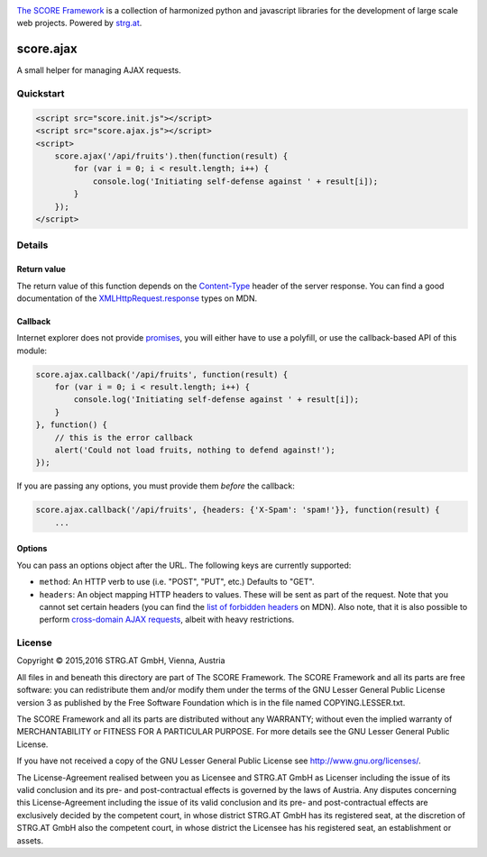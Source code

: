.. image:: https://raw.githubusercontent.com/score-framework/py.doc/master/docs/score-banner.png
    :target: http://score-framework.org

`The SCORE Framework`_ is a collection of harmonized python and javascript
libraries for the development of large scale web projects. Powered by strg.at_.

.. _The SCORE Framework: http://score-framework.org
.. _strg.at: http://strg.at


**********
score.ajax
**********

.. _js_ajax:

A small helper for managing AJAX requests.

Quickstart
==========

.. code-block:: html

    <script src="score.init.js"></script>
    <script src="score.ajax.js"></script>
    <script>
        score.ajax('/api/fruits').then(function(result) {
            for (var i = 0; i < result.length; i++) {
                console.log('Initiating self-defense against ' + result[i]);
            }
        });
    </script>

Details
=======

Return value
------------

The return value of this function depends on the `Content-Type`_ header of the
server response. You can find a good documentation of the
`XMLHttpRequest.response`_ types on MDN.

.. _Content-Type: https://www.w3.org/Protocols/rfc2616/rfc2616-sec14.html#sec14.17
.. _XMLHttpRequest.response: https://developer.mozilla.org/en-US/docs/Web/API/XMLHttpRequest/response

Callback
--------

Internet explorer does not provide promises_, you will either have to use a
polyfill, or use the callback-based API of this module:

.. code-block:: javascript

    score.ajax.callback('/api/fruits', function(result) {
        for (var i = 0; i < result.length; i++) {
            console.log('Initiating self-defense against ' + result[i]);
        }
    }, function() {
        // this is the error callback
        alert('Could not load fruits, nothing to defend against!');
    });

If you are passing any options, you must provide them *before* the callback:

.. code-block:: javascript

    score.ajax.callback('/api/fruits', {headers: {'X-Spam': 'spam!'}}, function(result) {
        ...

.. _promises: https://developer.mozilla.org/en/docs/Web/JavaScript/Reference/Global_Objects/Promise

Options
-------

You can pass an options object after the URL. The following keys are currently
supported:

* ``method``: An HTTP verb to use (i.e. "POST", "PUT", etc.) Defaults to "GET".
* ``headers``: An object mapping HTTP headers to values. These will be sent as
  part of the request. Note that you cannot set certain headers (you can find
  the `list of forbidden headers`_ on MDN). Also note, that it is also possible
  to perform `cross-domain AJAX requests`_, albeit with heavy restrictions.
  
.. _CROSS-domain AJAX requests: https://developer.mozilla.org/en-US/docs/Web/HTTP/Access_control_CORS
.. _list of forbidden headers: https://developer.mozilla.org/en-US/docs/Glossary/Forbidden_header_name


License
=======

Copyright © 2015,2016 STRG.AT GmbH, Vienna, Austria

All files in and beneath this directory are part of The SCORE Framework.
The SCORE Framework and all its parts are free software: you can redistribute
them and/or modify them under the terms of the GNU Lesser General Public
License version 3 as published by the Free Software Foundation which is in the
file named COPYING.LESSER.txt.

The SCORE Framework and all its parts are distributed without any WARRANTY;
without even the implied warranty of MERCHANTABILITY or FITNESS FOR A
PARTICULAR PURPOSE. For more details see the GNU Lesser General Public License.

If you have not received a copy of the GNU Lesser General Public License see
http://www.gnu.org/licenses/.

The License-Agreement realised between you as Licensee and STRG.AT GmbH as
Licenser including the issue of its valid conclusion and its pre- and
post-contractual effects is governed by the laws of Austria. Any disputes
concerning this License-Agreement including the issue of its valid conclusion
and its pre- and post-contractual effects are exclusively decided by the
competent court, in whose district STRG.AT GmbH has its registered seat, at the
discretion of STRG.AT GmbH also the competent court, in whose district the
Licensee has his registered seat, an establishment or assets.

